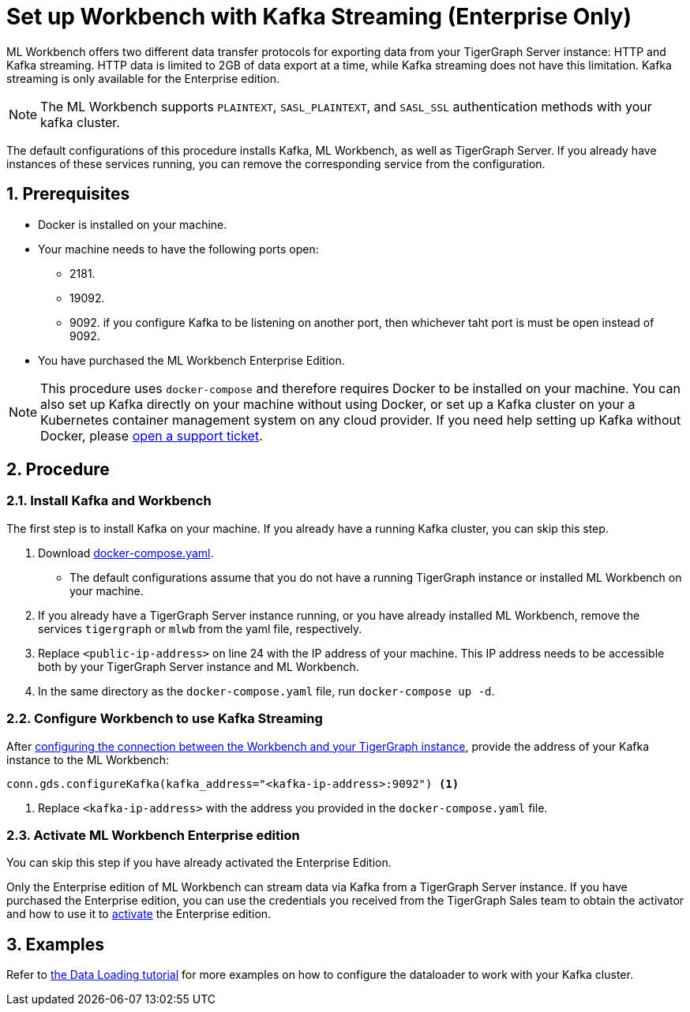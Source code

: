 = Set up Workbench with Kafka Streaming (Enterprise Only)
:sectnums:
:description: Steps to set up ML Workbench with Kafka streaming.

ML Workbench offers two different data transfer protocols for exporting data from your TigerGraph Server instance: HTTP and Kafka streaming.
HTTP data is limited to 2GB of data export at a time, while Kafka streaming does not have this limitation.
Kafka streaming is only available for the Enterprise edition.

NOTE: The ML Workbench supports `PLAINTEXT`, `SASL_PLAINTEXT`, and `SASL_SSL` authentication methods with your kafka cluster.

The default configurations of this procedure installs Kafka, ML Workbench, as well as TigerGraph Server.
If you already have instances of these services running, you can remove the corresponding service from the configuration.

== Prerequisites
* Docker is installed on your machine.
* Your machine needs to have the following ports open:
** 2181.
** 19092.
** 9092. if you configure Kafka to be listening on another port, then whichever taht port is must be open instead of 9092.
* You have purchased the ML Workbench Enterprise Edition.

NOTE: This procedure uses `docker-compose` and therefore requires Docker to be installed on your machine.
You can also set up Kafka directly on your machine without using Docker, or set up a Kafka cluster on your a Kubernetes container management system on any cloud provider.
If you need help setting up Kafka without Docker, please link:https://tigergraph.zendesk.com/hc/en-us/[open a support ticket].

== Procedure

=== Install Kafka and Workbench
The first step is to install Kafka on your machine.
If you already have a running Kafka cluster, you can skip this step.

. Download link:{attachmentsdir}/docker-compose.yaml[docker-compose.yaml].
* The default configurations assume that you do not have a running TigerGraph instance or installed ML Workbench on your machine.
. If you already have a TigerGraph Server instance running, or you have already installed ML Workbench, remove the services `tigergraph` or `mlwb` from the yaml file, respectively.
. Replace `<public-ip-address>` on line 24 with the IP address of your machine.
This IP address needs to be accessible both by your TigerGraph Server instance and ML Workbench.
. In the same directory as the `docker-compose.yaml` file, run `docker-compose up -d`.


=== Configure Workbench to use Kafka Streaming


After xref:pytigergraph:getting-started:connection.adoc#_connect_to_a_graph_on_a_non_cloud_tigergraph_instance[configuring the connection between the Workbench and your TigerGraph instance], provide the address of your Kafka instance to the ML Workbench:

[.wrap,python]
----
conn.gds.configureKafka(kafka_address="<kafka-ip-address>:9092") <1>
----
<1> Replace `<kafka-ip-address>` with the address you provided in the `docker-compose.yaml` file.

=== Activate ML Workbench Enterprise edition

You can skip this step if you have already activated the Enterprise Edition.

Only the Enterprise edition of ML Workbench can stream data via Kafka from a TigerGraph Server instance.
If you have purchased the Enterprise edition, you can use the credentials you received from the TigerGraph Sales team to obtain the activator and how to use it to xref:on-prem:activate.adoc[activate] the Enterprise edition.


== Examples

Refer to link:https://github.com/TigerGraph-DevLabs/mlworkbench-docs/blob/main/tutorials/basics/3_neighborloader.ipynb[the Data Loading tutorial] for more examples on how to configure the dataloader to work with your Kafka cluster.
